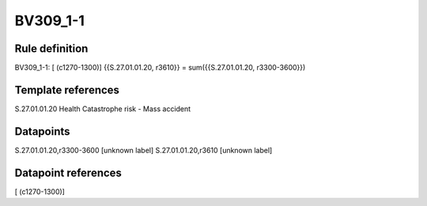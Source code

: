 =========
BV309_1-1
=========

Rule definition
---------------

BV309_1-1: [ (c1270-1300)] {{S.27.01.01.20, r3610}} = sum({{S.27.01.01.20, r3300-3600}})


Template references
-------------------

S.27.01.01.20 Health Catastrophe risk - Mass accident


Datapoints
----------

S.27.01.01.20,r3300-3600 [unknown label]
S.27.01.01.20,r3610 [unknown label]


Datapoint references
--------------------

[ (c1270-1300)]